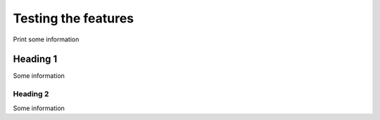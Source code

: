 ====================================
Testing the features
====================================

Print some information

Heading 1
+++++++++++++
Some information

Heading 2
-------------
Some information